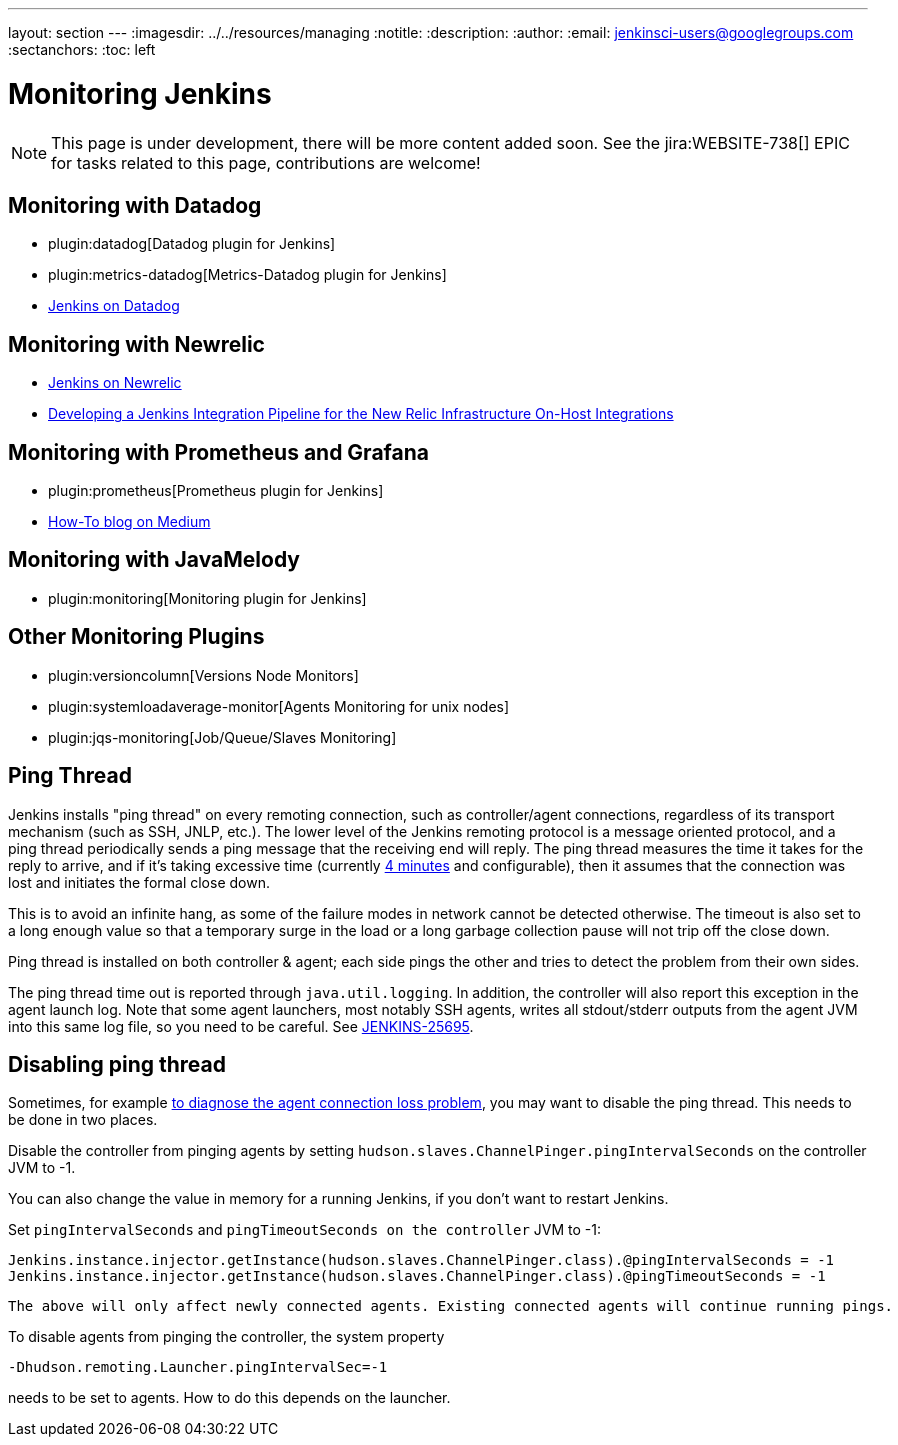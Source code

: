 ---
layout: section
---
ifdef::backend-html5[]
ifndef::env-github[:imagesdir: ../../resources/managing]
:notitle:
:description:
:author:
:email: jenkinsci-users@googlegroups.com
:sectanchors:
:toc: left
endif::[]

= Monitoring Jenkins

NOTE: This page is under development, there will be more content added soon.
See the jira:WEBSITE-738[] EPIC for tasks related to this page, contributions are welcome!

== Monitoring with Datadog

- plugin:datadog[Datadog plugin for Jenkins]
- plugin:metrics-datadog[Metrics-Datadog plugin for Jenkins]
- https://www.datadoghq.com/blog/monitor-jenkins-datadog[Jenkins on Datadog]

== Monitoring with Newrelic

- https://opensource.newrelic.com/projects/newrelic/nr-jenkins-plugin[Jenkins on Newrelic]
- https://newrelic.com/blog/best-practices/how-use-jenkins-integration-tests[Developing a Jenkins Integration Pipeline for the New Relic Infrastructure On-Host Integrations]

== Monitoring with Prometheus and Grafana

- plugin:prometheus[Prometheus plugin for Jenkins]
- https://medium.com/@eng.mohamed.m.saeed/monitoring-jenkins-with-grafana-and-prometheus-a7e037cbb376[How-To blog on Medium]

== Monitoring with JavaMelody

- plugin:monitoring[Monitoring plugin for Jenkins]

== Other Monitoring Plugins
- plugin:versioncolumn[Versions Node Monitors]
- plugin:systemloadaverage-monitor[Agents Monitoring for unix nodes]
- plugin:jqs-monitoring[Job/Queue/Slaves Monitoring]


== Ping Thread

Jenkins installs "ping thread" on every remoting connection, such as controller/agent connections, regardless of its
transport mechanism (such as SSH, JNLP, etc.). The lower level of the Jenkins remoting protocol is a message oriented
protocol, and a ping thread periodically sends a ping message that the receiving end will reply. The ping thread
measures the time it takes for the reply to arrive, and if it's taking excessive time (currently
https://github.com/jenkinsci/remoting/blob/master/src/main/java/hudson/remoting/Launcher.java[4 minutes] and
configurable), then it assumes that the connection was lost and initiates the formal close down.

This is to avoid an infinite hang, as some of the failure modes in network cannot be detected otherwise. The timeout is
also set to a long enough value so that a temporary surge in the load or a long garbage collection pause will not trip
off the close down.

Ping thread is installed on both controller & agent; each side pings the other and tries to detect the problem from
their own sides.

The ping thread time out is reported through `+java.util.logging+`. In addition, the controller will also report this
exception in the agent launch log. Note that some agent launchers, most notably SSH agents, writes all stdout/stderr
outputs from the agent JVM into this same log file, so you need to be careful. See
https://issues.jenkins.io/browse/JENKINS-25695[JENKINS-25695].

[[PingThread-Disablingpingthread]]
== Disabling ping thread

Sometimes, for example https://wiki.jenkins.io/display/JENKINS/Remoting+issue[to diagnose the agent connection loss
problem], you may want to disable the ping thread.  This needs to be done in two places.

Disable the controller from pinging agents by setting `+hudson.slaves.ChannelPinger.pingIntervalSeconds+` on the controller JVM to -1.

You can also change the value in memory for a running Jenkins, if you don't want to restart Jenkins.

Set `pingIntervalSeconds` and `pingTimeoutSeconds on the controller` JVM to -1:

[source,groovy]
----
Jenkins.instance.injector.getInstance(hudson.slaves.ChannelPinger.class).@pingIntervalSeconds = -1
Jenkins.instance.injector.getInstance(hudson.slaves.ChannelPinger.class).@pingTimeoutSeconds = -1
----

----
The above will only affect newly connected agents. Existing connected agents will continue running pings.
----

To disable agents from pinging the controller, the system property

[source,bash]
----
-Dhudson.remoting.Launcher.pingIntervalSec=-1
----
needs to be set to agents.
How to do this depends on the launcher.
